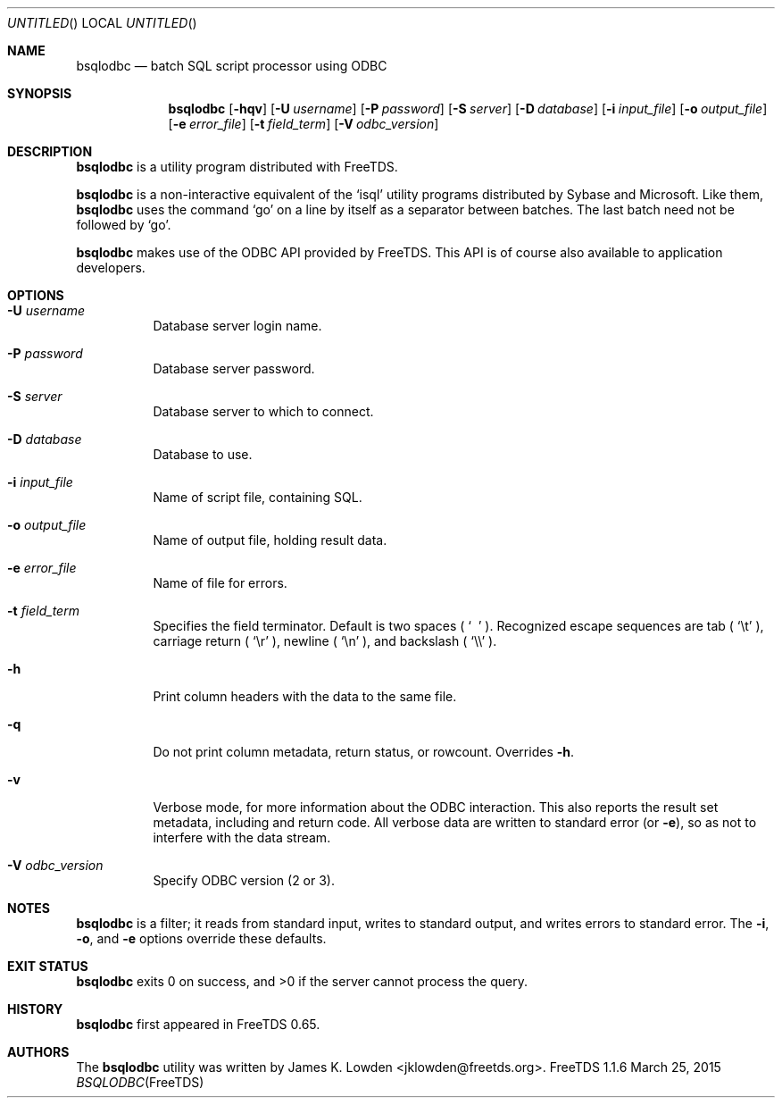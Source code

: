 .\" cf. groff_mdoc
.Dd March 25, 2015
.Os FreeTDS 1.1.6
.Dt BSQLODBC FreeTDS "FreeTDS Reference Manual"
.\"
.Sh NAME
.Nm bsqlodbc
.Nd batch SQL script processor using ODBC
.\"
.Sh SYNOPSIS
.Pp
.Nm
.Op Fl hqv
.Op Fl U Ar username
.Op Fl P Ar password
.Op Fl S Ar server
.Op Fl D Ar database
.Op Fl i Ar input_file
.Op Fl o Ar output_file
.Op Fl e Ar error_file
.Op Fl t Ar field_term
.Op Fl V Ar odbc_version
.\"
.Sh DESCRIPTION
.Pp
.Nm
is a utility program distributed with FreeTDS.
.Pp
.Nm
is a non-interactive equivalent of the 
.Ql isql
utility programs distributed by Sybase and Microsoft. Like them, 
.Nm
uses the command 
.Ql go
on a line by itself as a separator between batches. The last
batch need not be followed by 
.Ql go .
.Pp
.Nm
makes use of the ODBC API provided by FreeTDS. This
API is of course also available to application developers.
.\"
.Sh OPTIONS
.Bl -tag -width indent
.It Fl U Ar username
Database server login name.
.It Fl P Ar password
Database server password.
.It Fl S Ar server
Database server to which to connect.
.It Fl D Ar database
Database to use.
.It Fl i Ar input_file
Name of script file, containing SQL.
.It Fl o Ar output_file
Name of output file, holding result data.
.It Fl e Ar error_file
Name of file for errors.
.It Fl t Ar field_term
Specifies the field terminator. Default is two spaces (
.Ql \ \ 
.Ns ).
Recognized escape sequences are tab (
.Ql \et
.Ns ), 
carriage return (
.Ql \er
.Ns ), 
newline (
.Ql \en
.Ns ),
and backslash (
.Ql \e\e
.Ns ).
.It Fl h
Print column headers with the data to the same file.
.It Fl q 
Do not print column metadata, return status, or rowcount. Overrides
.Fl h .
.It Fl v
Verbose mode, for more information about the ODBC interaction.
This also reports the result set metadata, including and return code. All
verbose data are written to standard error (or 
.Fl e Ns ),
so as not to interfere with the data stream.
.It Fl V Ar odbc_version
Specify ODBC version (2 or 3).
.El
.\"
.Sh NOTES
.Pp
.Nm
is a filter; it reads from standard input, writes to standard output,
and writes errors to standard error. The
.Fl i ,
.Fl o ,
and
.Fl e
options override these defaults.
.Sh EXIT STATUS
.Nm
exits 0 on success, and >0 if the server cannot process the query.
.\"
.Sh HISTORY
.Nm
first appeared in FreeTDS 0.65.
.\"
.Sh AUTHORS
The 
.Nm
utility was written by 
.An James K. Lowden Aq jklowden@freetds.org .
